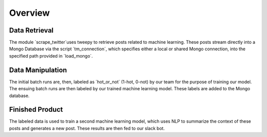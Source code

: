 .. highlight:: shell

========
Overview
========

Data Retrieval
--------------
The module ´scrape_twitter´uses tweepy to retrieve posts 
related to machine learning. These posts stream directly 
into a Mongo Database via the script ´tm_connection´, which
specifies either a local or shared Mongo connection, into 
the specified path provided in ´load_mongo´. 

Data Manipulation
-----------------
The initial batch runs are, then, labeled as ´hot_or_not´
(1-hot, 0-not) by our team for the purpose of training our 
model. The ensuing batch runs are then labeled by our trained
machine learning model. These labels are added to the Mongo
database.

Finished Product
----------------
The labeled data is used to train a second machine learning
model, which uses NLP to summarize the context of these 
posts and generates a new post. These results are then fed
to our slack bot.